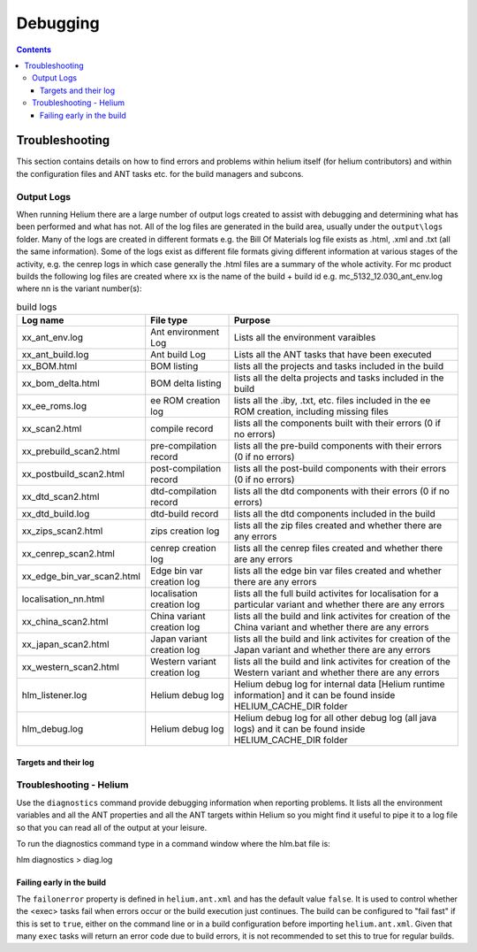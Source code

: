 .. index::
  module: Debugging

#########
Debugging
#########


.. contents::
   
   
.. _Troubleshooting-label:

Troubleshooting
===============

This section contains details on how to find errors and problems within helium itself (for helium contributors) and within the configuration files
and ANT tasks etc. for the build managers and subcons.

.. index::
  single: Output Logs

.. index::
  single: Logs

Output Logs
-----------

When running Helium there are a large number of output logs created to assist with debugging and determining what has been performed and what has not.
All of the log files are generated in the build area, usually under the ``output\logs`` folder. Many of the logs are created in different formats
e.g. the Bill Of Materials log file exists as .html, .xml and .txt (all the same information). Some of the logs exist as different file formats giving
different information at various stages of the activity, e.g. the cenrep logs in which case generally the .html files are a summary of the whole activity.
For mc product builds the following log files are created 
where xx is the name of the build + build id e.g. mc_5132_12.030_ant_env.log
where nn is the variant number(s):

.. csv-table:: build logs
   :header: "Log name", "File type", "Purpose"

    "xx_ant_env.log", "Ant environment Log", "Lists all the environment varaibles"
    "xx_ant_build.log", "Ant build Log", "Lists all the ANT tasks that have been executed"
    "xx_BOM.html", "BOM listing", "lists all the projects and tasks included in the build"
    "xx_bom_delta.html", "BOM delta listing", "lists all the delta projects and tasks included in the build"
    "xx_ee_roms.log", "ee ROM creation log", "lists all the .iby, .txt, etc. files included in the ee ROM creation, including missing files"
    "xx_scan2.html", "compile record", "lists all the components built with their errors (0 if no errors)"
    "xx_prebuild_scan2.html", "pre-compilation record", "lists all the pre-build components with their errors (0 if no errors)"
    "xx_postbuild_scan2.html", "post-compilation record", "lists all the post-build components with their errors (0 if no errors)"
    "xx_dtd_scan2.html", "dtd-compilation record", "lists all the dtd components with their errors (0 if no errors)"
    "xx_dtd_build.log", "dtd-build record", "lists all the dtd components included in the build"
    "xx_zips_scan2.html", "zips creation log", "lists all the zip files created and whether there are any errors"
    "xx_cenrep_scan2.html", "cenrep creation log", "lists all the cenrep files created and whether there are any errors"
    "xx_edge_bin_var_scan2.html", "Edge bin var creation log", "lists all the edge bin var files created and whether there are any errors"
    "localisation_nn.html", "localisation creation log", "lists all the full build activites for localisation for a particular variant and whether there are any errors"
    "xx_china_scan2.html", "China variant creation log", "lists all the build and link activites for creation of the China variant and whether there are any errors"
    "xx_japan_scan2.html", "Japan variant creation log", "lists all the build and link activites for creation of the Japan variant and whether there are any errors"
    "xx_western_scan2.html", "Western variant creation log", "lists all the build and link activites for creation of the Western variant and whether there are any errors"
    "hlm_listener.log", "Helium debug log", "Helium debug log for internal data [Helium runtime information] and it can be found inside HELIUM_CACHE_DIR folder"
    "hlm_debug.log", "Helium debug log", "Helium debug log for all other debug log (all java logs) and it can be found inside HELIUM_CACHE_DIR folder"
       
Targets and their log
;;;;;;;;;;;;;;;;;;;;;

.. image:: ../images/dependencies_log.grph.png

.. index::
  single: Troubleshooting


Troubleshooting - Helium
------------------------

Use the ``diagnostics`` command provide debugging information when reporting problems. It lists all the environment variables and all the ANT 
properties and all the ANT targets within Helium
so you might find it useful to pipe it to a log file so that you can read all of the output at your leisure.

To run the diagnostics command type in a command window where the hlm.bat file is:

hlm diagnostics > diag.log

.. index::
  single: Failing early in the build

Failing early in the build
;;;;;;;;;;;;;;;;;;;;;;;;;;;

The ``failonerror`` property is defined in ``helium.ant.xml`` and has the default value ``false``. It is used to control whether the <exec> 
tasks fail when errors occur or the build execution just continues. The build can be configured to "fail fast" if this is set to ``true``, 
either on the command line or in a build configuration before importing ``helium.ant.xml``. Given that many ``exec`` tasks will return an 
error code due to build errors, it is not recommended to set this to true for regular builds.

